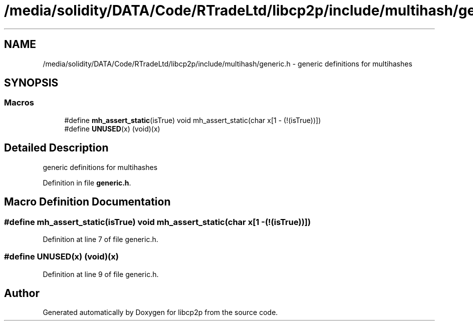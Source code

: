 .TH "/media/solidity/DATA/Code/RTradeLtd/libcp2p/include/multihash/generic.h" 3 "Thu Aug 6 2020" "libcp2p" \" -*- nroff -*-
.ad l
.nh
.SH NAME
/media/solidity/DATA/Code/RTradeLtd/libcp2p/include/multihash/generic.h \- generic definitions for multihashes  

.SH SYNOPSIS
.br
.PP
.SS "Macros"

.in +1c
.ti -1c
.RI "#define \fBmh_assert_static\fP(isTrue)   void mh_assert_static(char x[1 \- (!(isTrue))])"
.br
.ti -1c
.RI "#define \fBUNUSED\fP(x)   (void)(x)"
.br
.in -1c
.SH "Detailed Description"
.PP 
generic definitions for multihashes 


.PP
Definition in file \fBgeneric\&.h\fP\&.
.SH "Macro Definition Documentation"
.PP 
.SS "#define mh_assert_static(isTrue)   void mh_assert_static(char x[1 \- (!(isTrue))])"

.PP
Definition at line 7 of file generic\&.h\&.
.SS "#define UNUSED(x)   (void)(x)"

.PP
Definition at line 9 of file generic\&.h\&.
.SH "Author"
.PP 
Generated automatically by Doxygen for libcp2p from the source code\&.
